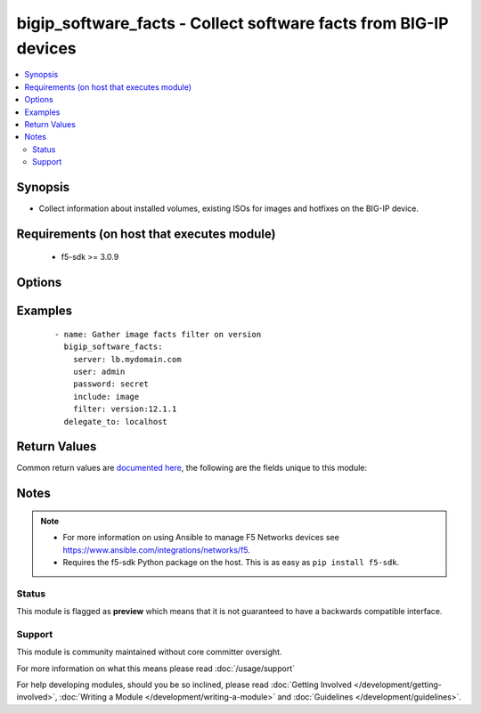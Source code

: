 .. _bigip_software_facts:


bigip_software_facts - Collect software facts from BIG-IP devices
+++++++++++++++++++++++++++++++++++++++++++++++++++++++++++++++++

.. versionadded:: 2.5


.. contents::
   :local:
   :depth: 2


Synopsis
--------

* Collect information about installed volumes, existing ISOs for images and hotfixes on the BIG-IP device.


Requirements (on host that executes module)
-------------------------------------------

  * f5-sdk >= 3.0.9


Options
-------

.. raw:: html

    <table border=1 cellpadding=4>
    <tr>
    <th class="head">parameter</th>
    <th class="head">required</th>
    <th class="head">default</th>
    <th class="head">choices</th>
    <th class="head">comments</th>
    </tr>
                <tr><td>filter<br/><div style="font-size: small;"></div></td>
    <td>no</td>
    <td></td>
        <td></td>
        <td><div>Filter responses based on the attribute and value provided. Valid filters are required to be in <code>key:value</code> format, with keys being one of the following; name, build, version, status, active.</div>        </td></tr>
                <tr><td>include<br/><div style="font-size: small;"></div></td>
    <td>no</td>
    <td>['all']</td>
        <td><ul><li>all</li><li>image</li><li>hotfix</li><li>volume</li></ul></td>
        <td><div>Type of information to collect.</div>        </td></tr>
                <tr><td>password<br/><div style="font-size: small;"></div></td>
    <td>yes</td>
    <td></td>
        <td></td>
        <td><div>The password for the user account used to connect to the BIG-IP. You can omit this option if the environment variable <code>F5_PASSWORD</code> is set.</div></br>
    <div style="font-size: small;">aliases: pass, pwd<div>        </td></tr>
                <tr><td rowspan="2">provider<br/><div style="font-size: small;"> (added in 2.5)</div></td>
    <td>no</td>
    <td></td><td></td>
    <td> <div>A dict object containing connection details.</div>    </tr>
    <tr>
    <td colspan="5">
    <table border=1 cellpadding=4>
    <caption><b>Dictionary object provider</b></caption>
    <tr>
    <th class="head">parameter</th>
    <th class="head">required</th>
    <th class="head">default</th>
    <th class="head">choices</th>
    <th class="head">comments</th>
    </tr>
                    <tr><td>password<br/><div style="font-size: small;"></div></td>
        <td>yes</td>
        <td></td>
                <td></td>
                <td><div>The password for the user account used to connect to the BIG-IP. You can omit this option if the environment variable <code>F5_PASSWORD</code> is set.</div>        </td></tr>
                    <tr><td>server<br/><div style="font-size: small;"></div></td>
        <td>yes</td>
        <td></td>
                <td></td>
                <td><div>The BIG-IP host. You can omit this option if the environment variable <code>F5_SERVER</code> is set.</div>        </td></tr>
                    <tr><td>server_port<br/><div style="font-size: small;"></div></td>
        <td>no</td>
        <td>443</td>
                <td></td>
                <td><div>The BIG-IP server port. You can omit this option if the environment variable <code>F5_SERVER_PORT</code> is set.</div>        </td></tr>
                    <tr><td>user<br/><div style="font-size: small;"></div></td>
        <td>yes</td>
        <td></td>
                <td></td>
                <td><div>The username to connect to the BIG-IP with. This user must have administrative privileges on the device. You can omit this option if the environment variable <code>F5_USER</code> is set.</div>        </td></tr>
                    <tr><td>validate_certs<br/><div style="font-size: small;"></div></td>
        <td>no</td>
        <td>True</td>
                <td><ul><li>yes</li><li>no</li></ul></td>
                <td><div>If <code>no</code>, SSL certificates will not be validated. Use this only on personally controlled sites using self-signed certificates. You can omit this option if the environment variable <code>F5_VALIDATE_CERTS</code> is set.</div>        </td></tr>
                    <tr><td>timeout<br/><div style="font-size: small;"></div></td>
        <td>no</td>
        <td>10</td>
                <td></td>
                <td><div>Specifies the timeout in seconds for communicating with the network device for either connecting or sending commands.  If the timeout is exceeded before the operation is completed, the module will error.</div>        </td></tr>
                    <tr><td>ssh_keyfile<br/><div style="font-size: small;"></div></td>
        <td>no</td>
        <td></td>
                <td></td>
                <td><div>Specifies the SSH keyfile to use to authenticate the connection to the remote device.  This argument is only used for <em>cli</em> transports. If the value is not specified in the task, the value of environment variable <code>ANSIBLE_NET_SSH_KEYFILE</code> will be used instead.</div>        </td></tr>
                    <tr><td>transport<br/><div style="font-size: small;"></div></td>
        <td>yes</td>
        <td>cli</td>
                <td><ul><li>rest</li><li>cli</li></ul></td>
                <td><div>Configures the transport connection to use when connecting to the remote device.</div>        </td></tr>
        </table>
    </td>
    </tr>
        </td></tr>
                <tr><td>server<br/><div style="font-size: small;"></div></td>
    <td>yes</td>
    <td></td>
        <td></td>
        <td><div>The BIG-IP host. You can omit this option if the environment variable <code>F5_SERVER</code> is set.</div>        </td></tr>
                <tr><td>server_port<br/><div style="font-size: small;"> (added in 2.2)</div></td>
    <td>no</td>
    <td>443</td>
        <td></td>
        <td><div>The BIG-IP server port. You can omit this option if the environment variable <code>F5_SERVER_PORT</code> is set.</div>        </td></tr>
                <tr><td>user<br/><div style="font-size: small;"></div></td>
    <td>yes</td>
    <td></td>
        <td></td>
        <td><div>The username to connect to the BIG-IP with. This user must have administrative privileges on the device. You can omit this option if the environment variable <code>F5_USER</code> is set.</div>        </td></tr>
                <tr><td>validate_certs<br/><div style="font-size: small;"> (added in 2.0)</div></td>
    <td>no</td>
    <td>True</td>
        <td><ul><li>yes</li><li>no</li></ul></td>
        <td><div>If <code>no</code>, SSL certificates will not be validated. Use this only on personally controlled sites using self-signed certificates. You can omit this option if the environment variable <code>F5_VALIDATE_CERTS</code> is set.</div>        </td></tr>
        </table>
    </br>



Examples
--------

 ::

    
    - name: Gather image facts filter on version
      bigip_software_facts:
        server: lb.mydomain.com
        user: admin
        password: secret
        include: image
        filter: version:12.1.1
      delegate_to: localhost


Return Values
-------------

Common return values are `documented here <http://docs.ansible.com/ansible/latest/common_return_values.html>`_, the following are the fields unique to this module:

.. raw:: html

    <table border=1 cellpadding=4>
    <tr>
    <th class="head">name</th>
    <th class="head">description</th>
    <th class="head">returned</th>
    <th class="head">type</th>
    <th class="head">sample</th>
    </tr>

        <tr>
        <td> images </td>
        <td> List of base image ISOs that are present on the unit. </td>
        <td align=center> changed </td>
        <td align=center> list of dict </td>
        <td align=center> {'images': [{'build': '0.0.184', 'fileSize': '1997 MB', 'lastModified': 'Sun Oct  2 20:50:04 2016', 'name': 'BIGIP-12.1.1.0.0.184.iso', 'product': 'BIG-IP', 'version': '12.1.1'}]} </td>
    </tr>
            <tr>
        <td> hotfixes </td>
        <td> List of hotfix ISOs that are present on the unit. </td>
        <td align=center> changed </td>
        <td align=center> list of dict </td>
        <td align=center> {'hotfixes': [{'build': '2.0.204', 'fileSize': '1997 MB', 'lastModified': 'Sun Oct  2 20:50:04 2016', 'name': '12.1.1-hf2.iso', 'product': 'BIG-IP', 'version': '12.1.1'}]} </td>
    </tr>
            <tr>
        <td> volumes </td>
        <td> List the volumes present on device. </td>
        <td align=center> changed </td>
        <td align=center> list of dict </td>
        <td align=center> {'volumes': [{'basebuild': '0.0.184', 'build': '0.0.184', 'name': 'HD1.2', 'product': 'BIG-IP', 'status': 'complete', 'version': '12.1.1'}]} </td>
    </tr>
        
    </table>
    </br></br>

Notes
-----

.. note::
    - For more information on using Ansible to manage F5 Networks devices see https://www.ansible.com/integrations/networks/f5.
    - Requires the f5-sdk Python package on the host. This is as easy as ``pip install f5-sdk``.



Status
~~~~~~

This module is flagged as **preview** which means that it is not guaranteed to have a backwards compatible interface.


Support
~~~~~~~

This module is community maintained without core committer oversight.

For more information on what this means please read :doc:`/usage/support`


For help developing modules, should you be so inclined, please read :doc:`Getting Involved </development/getting-involved>`, :doc:`Writing a Module </development/writing-a-module>` and :doc:`Guidelines </development/guidelines>`.